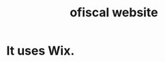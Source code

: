 :PROPERTIES:
:ID:       b162f515-3010-4e3f-b39a-eba879b839dd
:END:
#+title: ofiscal website
* It uses Wix.

